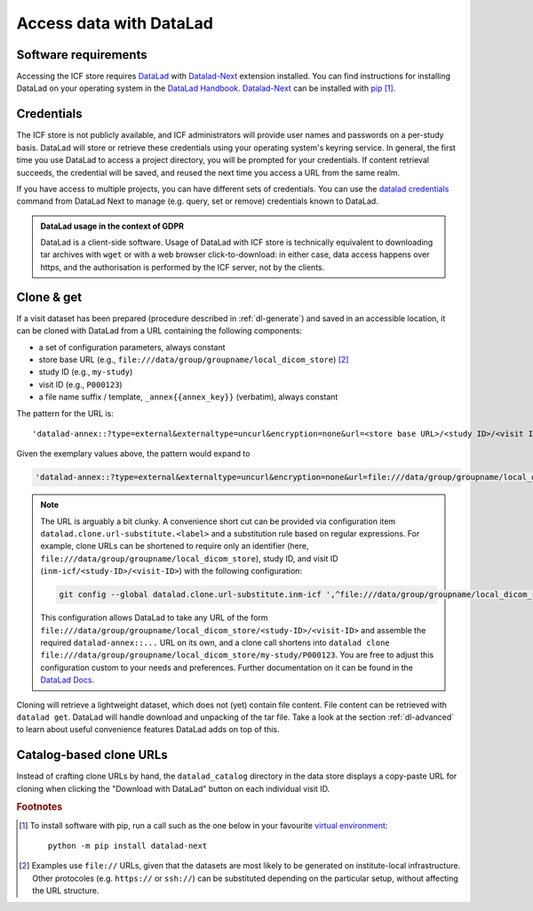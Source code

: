 .. _dl-access:

Access data with DataLad
------------------------

Software requirements
^^^^^^^^^^^^^^^^^^^^^

Accessing the ICF store requires `DataLad`_ with `Datalad-Next`_
extension installed.
You can find instructions for installing DataLad on your operating
system in the `DataLad Handbook`_.
`Datalad-Next`_ can be installed with `pip`_ [1]_.

.. _datalad: https://www.datalad.org/
.. _datalad-next: https://docs.datalad.org/projects/next
.. _datalad handbook: https://handbook.datalad.org/intro/installation.html
.. _pip: https://pip.pypa.io/en/stable/

Credentials
^^^^^^^^^^^

The ICF store is not publicly available, and ICF administrators will provide user names and passwords on a per-study basis.
DataLad will store or retrieve these credentials using your
operating system's keyring service. In general, the first time you use
DataLad to access a project directory, you will be prompted for your
credentials. If content retrieval succeeds, the credential will be
saved, and reused the next time you access a URL from the same realm.

If you have access to multiple projects, you can have different sets
of credentials. You can use the `datalad credentials`_ command from
DataLad Next to manage (e.g. query, set or remove) credentials known
to DataLad.

.. admonition:: DataLad usage in the context of GDPR

   DataLad is a client-side software. Usage of DataLad with ICF store
   is technically equivalent to downloading tar archives with ``wget``
   or with a web browser click-to-download: in either case, data
   access happens over https, and the authorisation is performed by
   the ICF server, not by the clients.

.. _datalad credentials: http://docs.datalad.org/projects/next/en/latest/generated/man/datalad-credentials.html


Clone & get
^^^^^^^^^^^

If a visit dataset has been prepared (procedure described in
:ref:`dl-generate`) and saved in an accessible location, it can be
cloned with DataLad from a URL containing the following components:

* a set of configuration parameters, always constant
* store base URL (e.g., ``file:///data/group/groupname/local_dicom_store``) [2]_
* study ID (e.g., ``my-study``)
* visit ID (e.g., ``P000123``)
* a file name suffix / template, ``_annex{{annex_key}}`` (verbatim), always constant

The pattern for the URL is::

    'datalad-annex::?type=external&externaltype=uncurl&encryption=none&url=<store base URL>/<study ID>/<visit ID>_{{annex_key}}'

Given the exemplary values above, the pattern would expand to

.. code-block::

    'datalad-annex::?type=external&externaltype=uncurl&encryption=none&url=file:///data/group/groupname/local_dicom_store/my-study/P000123_{{annex_key}}'

.. note:: The URL is arguably a bit clunky. A convenience short cut can be provided via configuration item ``datalad.clone.url-substitute.<label>`` and a substitution rule based on regular expressions. For example, clone URLs can be shortened to require only an identifier (here, ``file:///data/group/groupname/local_dicom_store``), study ID, and visit ID (``inm-icf/<study-ID>/<visit-ID>``) with the following configuration:

   .. code-block::

      git config --global datalad.clone.url-substitute.inm-icf ',^file:///data/group/groupname/local_dicom_store/([^/]+)/(.*)$,datalad-annex::?type=external&externaltype=uncurl&encryption=none&url=file:///data/group/groupname/local_dicom_store/\1/\2_{{annex_key}}'

   This configuration allows DataLad to take any URL of the form ``file:///data/group/groupname/local_dicom_store/<study-ID>/<visit-ID>`` and assemble the required ``datalad-annex::...`` URL on its own, and a clone call shortens into ``datalad clone file:///data/group/groupname/local_dicom_store/my-study/P000123``.
   You are free to adjust this configuration custom to your needs and preferences.
   Further documentation on it can be found in the `DataLad Docs`_.

.. _DataLad Docs: http://docs.datalad.org/en/stable/design/url_substitution.html

Cloning will retrieve a lightweight dataset, which does not (yet)
contain file content. File content can be retrieved with ``datalad
get``. DataLad will handle download and unpacking of the tar file.
Take a look at the section :ref:`dl-advanced` to learn about useful
convenience features DataLad adds on top of this.

Catalog-based clone URLs
^^^^^^^^^^^^^^^^^^^^^^^^

Instead of crafting clone URLs by hand, the ``datalad_catalog``
directory in the data store displays a copy-paste URL for cloning when
clicking the "Download with DataLad" button on each individual visit ID.


.. rubric:: Footnotes

.. [1] To install software with pip, run a call such as the one below
       in your favourite `virtual environment <https://packaging.python.org/en/latest/guides/installing-using-pip-and-virtual-environments/>`_::

         python -m pip install datalad-next

.. [2] Examples use ``file://`` URLs, given that the datasets are most
       likely to be generated on institute-local infrastructure. Other
       protocoles (e.g. ``https://`` or ``ssh://``) can be substituted
       depending on the particular setup, without affecting the URL
       structure.
